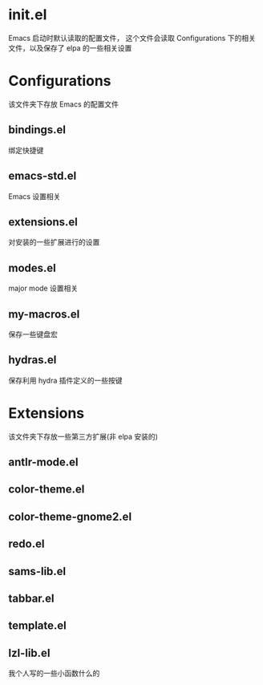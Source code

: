 * init.el
  Emacs 启动时默认读取的配置文件，
  这个文件会读取 Configurations 下的相关文件，以及保存了 elpa 的一些相关设置
* Configurations
  该文件夹下存放 Emacs 的配置文件
** bindings.el
   绑定快捷键
** emacs-std.el
   Emacs 设置相关
** extensions.el
   对安装的一些扩展进行的设置
** modes.el
   major mode 设置相关
** my-macros.el
   保存一些键盘宏
** hydras.el
   保存利用 hydra 插件定义的一些按键
* Extensions
  该文件夹下存放一些第三方扩展(非 elpa 安装的)
** antlr-mode.el         
** color-theme.el        
** color-theme-gnome2.el 
** redo.el               
** sams-lib.el           
** tabbar.el             
** template.el           
** lzl-lib.el
   我个人写的一些小函数什么的
